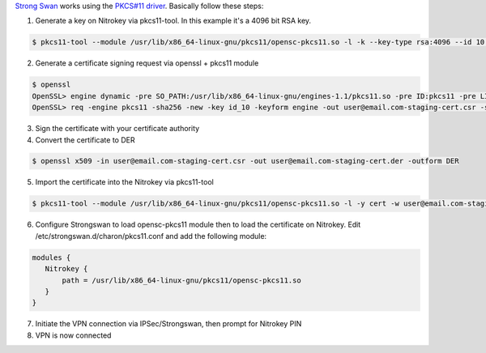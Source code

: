 .. contents:: :local:

`Strong Swan <https://www.strongswan.org/>`__ works using the `PKCS#11 driver <https://www.nitrokey.com/documentation/applications#pkcs11>`__. Basically follow these steps:

1. Generate a key on Nitrokey via pkcs11-tool. In this example it's a 4096 bit RSA key.

.. code-block:: bash

 $ pkcs11-tool --module /usr/lib/x86_64-linux-gnu/pkcs11/opensc-pkcs11.so -l -k --key-type rsa:4096 --id 10 --label 'Staging Access'

2. Generate a certificate signing request via openssl + pkcs11 module

.. code-block:: bash

 $ openssl
 OpenSSL> engine dynamic -pre SO_PATH:/usr/lib/x86_64-linux-gnu/engines-1.1/pkcs11.so -pre ID:pkcs11 -pre LIST_ADD:1 -pre LOAD -pre MODULE_PATH:/usr/lib/x86_64-linux-gnu/pkcs11/opensc-pkcs11.so
 OpenSSL> req -engine pkcs11 -sha256 -new -key id_10 -keyform engine -out user@email.com-staging-cert.csr -subj '/C=GB/L=Cambridge/O=Organization/OU=Staging Access/CN=user@email.com/emailAddress=user@email.com'

3. Sign the certificate with your certificate authority

4. Convert the certificate to DER

.. code-block:: bash

 $ openssl x509 -in user@email.com-staging-cert.csr -out user@email.com-staging-cert.der -outform DER

5. Import  the certificate into the Nitrokey via pkcs11-tool

.. code-block:: bash

  $ pkcs11-tool --module /usr/lib/x86_64-linux-gnu/pkcs11/opensc-pkcs11.so -l -y cert -w user@email.com-staging-cert.der --id 10 --label 'Staging Access'

6. Configure Strongswan to load opensc-pkcs11 module then to load the certificate on Nitrokey. Edit /etc/strongswan.d/charon/pkcs11.conf and add the following module:

.. code-block:: bash

 modules {
    Nitrokey {
        path = /usr/lib/x86_64-linux-gnu/pkcs11/opensc-pkcs11.so
    }
 }


7. Initiate the VPN connection via IPSec/Strongswan, then prompt for Nitrokey PIN

8. VPN is now connected